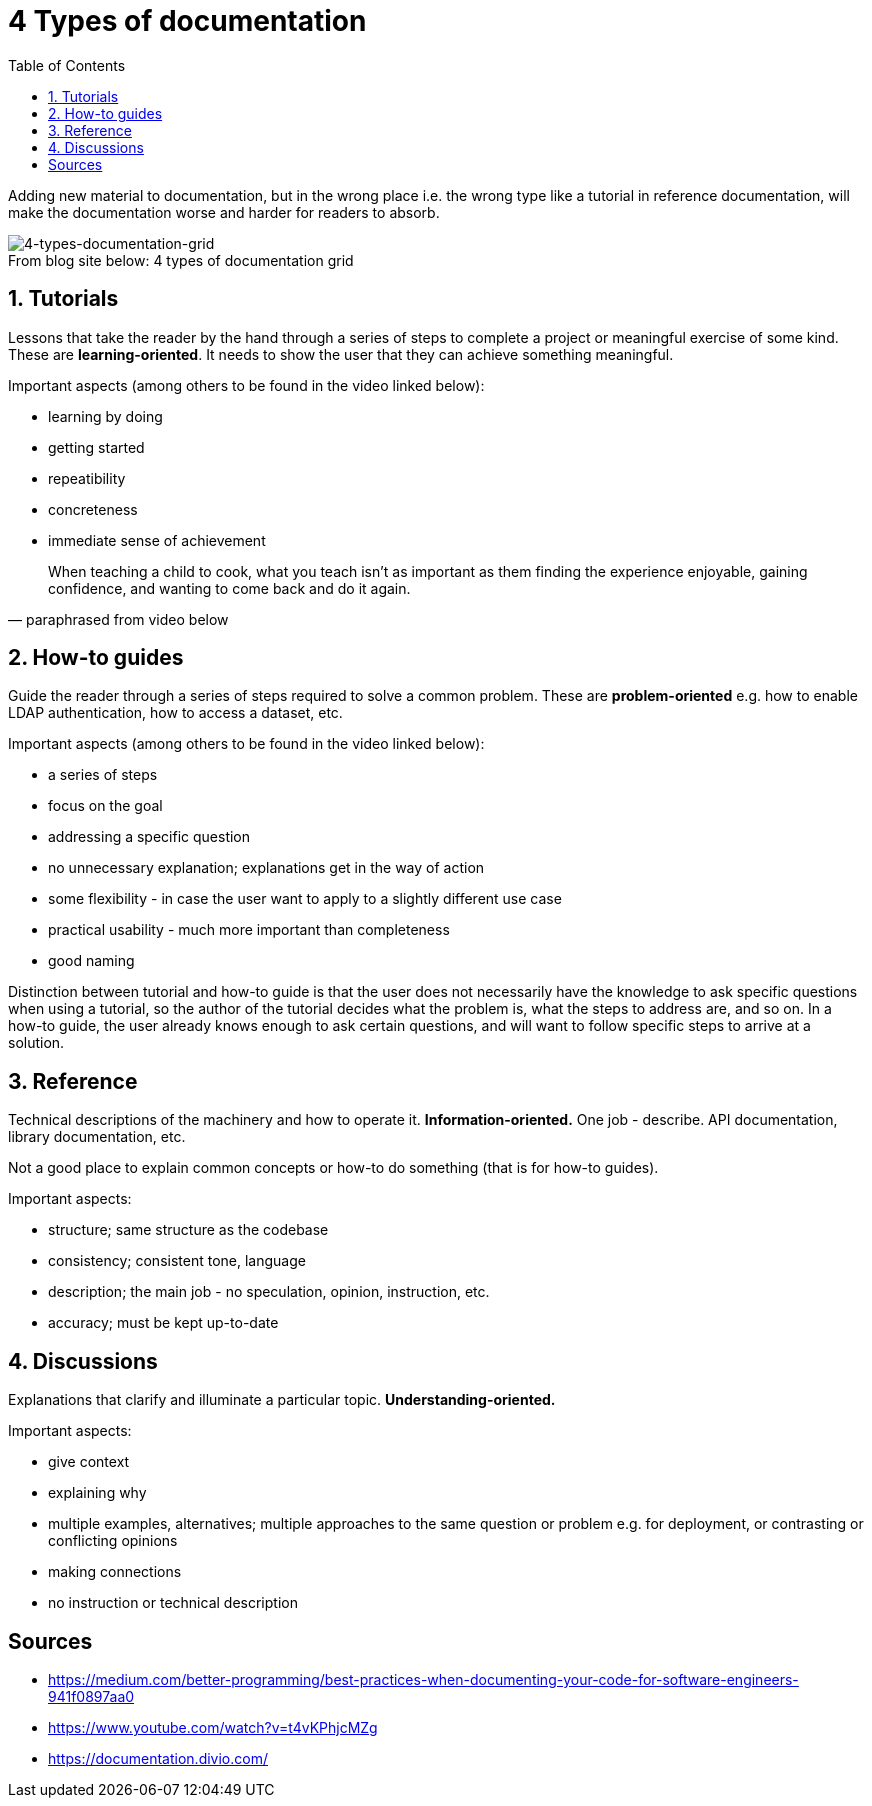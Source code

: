 = 4 Types of documentation
:toc:

Adding new material to documentation, but in the wrong place i.e. the wrong type like a tutorial in reference documentation, will make the documentation worse and harder for readers to absorb.

.4 types of documentation grid
[caption="From blog site below: ",]
image::img/4-types-documentation-grid-generic.png[4-types-documentation-grid]

== 1. Tutorials

Lessons that take the reader by the hand through a series of steps to complete a project or meaningful exercise of some kind.
These are **learning-oriented**.
It needs to show the user that they can achieve something meaningful.

Important aspects (among others to be found in the video linked below):

- learning by doing
- getting started
- repeatibility
- concreteness
- immediate sense of achievement

[quote, paraphrased from video below]
When teaching a child to cook, what you teach isn't as important as them finding the experience enjoyable, gaining confidence, and wanting to come back and do it again.

== 2. How-to guides

Guide the reader through a series of steps required to solve a common problem.
These are **problem-oriented** e.g. how to enable LDAP authentication, how to access a dataset, etc.

Important aspects (among others to be found in the video linked below):

- a series of steps
- focus on the goal
- addressing a specific question
- no unnecessary explanation; explanations get in the way of action
- some flexibility - in case the user want to apply to a slightly different use case
- practical usability - much more important than completeness
- good naming

Distinction between tutorial and how-to guide is that the user does not necessarily have the knowledge to ask specific questions when using a tutorial, so the author of the tutorial decides what the problem is, what the steps to address are, and so on.
In a how-to guide, the user already knows enough to ask certain questions, and will want to follow specific steps to arrive at a solution. 

== 3. Reference

Technical descriptions of the machinery and how to operate it.
**Information-oriented.**
One job - describe.
API documentation, library documentation, etc.

Not a good place to explain common concepts or how-to do something (that is for how-to guides).

Important aspects:

- structure; same structure as the codebase
- consistency; consistent tone, language
- description; the main job - no speculation, opinion, instruction, etc.
- accuracy; must be kept up-to-date

== 4. Discussions

Explanations that clarify and illuminate a particular topic.
**Understanding-oriented.**

Important aspects:

- give context
- explaining why
- multiple examples, alternatives; multiple approaches to the same question or problem e.g. for deployment, or contrasting or conflicting opinions
- making connections
- no instruction or technical description

== Sources

- https://medium.com/better-programming/best-practices-when-documenting-your-code-for-software-engineers-941f0897aa0
- https://www.youtube.com/watch?v=t4vKPhjcMZg
- https://documentation.divio.com/
